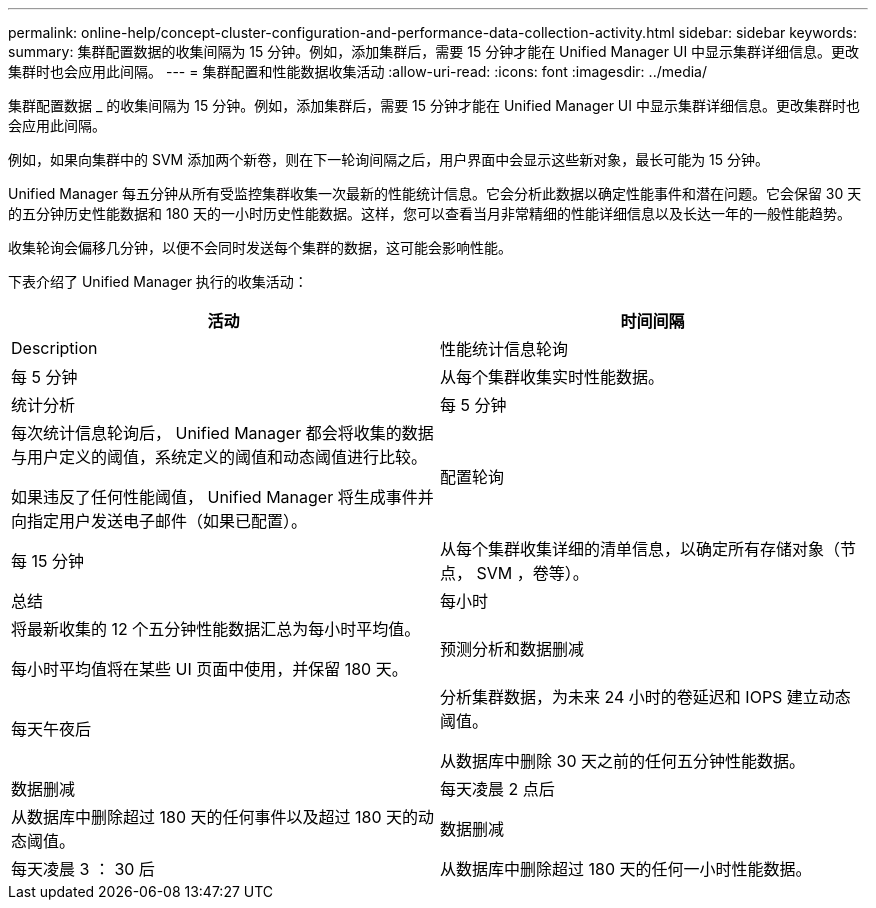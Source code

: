 ---
permalink: online-help/concept-cluster-configuration-and-performance-data-collection-activity.html 
sidebar: sidebar 
keywords:  
summary: 集群配置数据的收集间隔为 15 分钟。例如，添加集群后，需要 15 分钟才能在 Unified Manager UI 中显示集群详细信息。更改集群时也会应用此间隔。 
---
= 集群配置和性能数据收集活动
:allow-uri-read: 
:icons: font
:imagesdir: ../media/


[role="lead"]
集群配置数据 _ 的收集间隔为 15 分钟。例如，添加集群后，需要 15 分钟才能在 Unified Manager UI 中显示集群详细信息。更改集群时也会应用此间隔。

例如，如果向集群中的 SVM 添加两个新卷，则在下一轮询间隔之后，用户界面中会显示这些新对象，最长可能为 15 分钟。

Unified Manager 每五分钟从所有受监控集群收集一次最新的性能统计信息。它会分析此数据以确定性能事件和潜在问题。它会保留 30 天的五分钟历史性能数据和 180 天的一小时历史性能数据。这样，您可以查看当月非常精细的性能详细信息以及长达一年的一般性能趋势。

收集轮询会偏移几分钟，以便不会同时发送每个集群的数据，这可能会影响性能。

下表介绍了 Unified Manager 执行的收集活动：

[cols="1a,1a"]
|===
| 活动 | 时间间隔 


 a| 
Description
 a| 
性能统计信息轮询



 a| 
每 5 分钟
 a| 
从每个集群收集实时性能数据。



 a| 
统计分析
 a| 
每 5 分钟



 a| 
每次统计信息轮询后， Unified Manager 都会将收集的数据与用户定义的阈值，系统定义的阈值和动态阈值进行比较。

如果违反了任何性能阈值， Unified Manager 将生成事件并向指定用户发送电子邮件（如果已配置）。
 a| 
配置轮询



 a| 
每 15 分钟
 a| 
从每个集群收集详细的清单信息，以确定所有存储对象（节点， SVM ，卷等）。



 a| 
总结
 a| 
每小时



 a| 
将最新收集的 12 个五分钟性能数据汇总为每小时平均值。

每小时平均值将在某些 UI 页面中使用，并保留 180 天。
 a| 
预测分析和数据删减



 a| 
每天午夜后
 a| 
分析集群数据，为未来 24 小时的卷延迟和 IOPS 建立动态阈值。

从数据库中删除 30 天之前的任何五分钟性能数据。



 a| 
数据删减
 a| 
每天凌晨 2 点后



 a| 
从数据库中删除超过 180 天的任何事件以及超过 180 天的动态阈值。
 a| 
数据删减



 a| 
每天凌晨 3 ： 30 后
 a| 
从数据库中删除超过 180 天的任何一小时性能数据。

|===